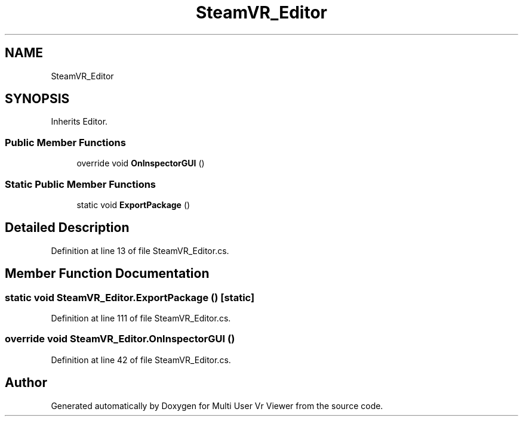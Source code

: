 .TH "SteamVR_Editor" 3 "Sat Jul 20 2019" "Version https://github.com/Saurabhbagh/Multi-User-VR-Viewer--10th-July/" "Multi User Vr Viewer" \" -*- nroff -*-
.ad l
.nh
.SH NAME
SteamVR_Editor
.SH SYNOPSIS
.br
.PP
.PP
Inherits Editor\&.
.SS "Public Member Functions"

.in +1c
.ti -1c
.RI "override void \fBOnInspectorGUI\fP ()"
.br
.in -1c
.SS "Static Public Member Functions"

.in +1c
.ti -1c
.RI "static void \fBExportPackage\fP ()"
.br
.in -1c
.SH "Detailed Description"
.PP 
Definition at line 13 of file SteamVR_Editor\&.cs\&.
.SH "Member Function Documentation"
.PP 
.SS "static void SteamVR_Editor\&.ExportPackage ()\fC [static]\fP"

.PP
Definition at line 111 of file SteamVR_Editor\&.cs\&.
.SS "override void SteamVR_Editor\&.OnInspectorGUI ()"

.PP
Definition at line 42 of file SteamVR_Editor\&.cs\&.

.SH "Author"
.PP 
Generated automatically by Doxygen for Multi User Vr Viewer from the source code\&.
